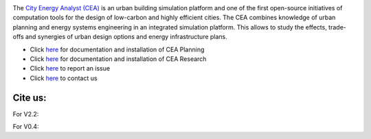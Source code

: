 .. image:: https://static1.squarespace.com/static/587d65bdbebafb893ba24447/t/587d845d29687f2d2febee75/1492591264954/?format=1500w
    :height: 50 px
    :width: 150 px
    :scale: 50 %
    :alt: City Energy Analyst (CEA) logo
    :target: https://www.cityenergyanalyst.com

The  `City Energy Analyst (CEA) <https://www.cityenergyanalyst.com/>`_ is an urban building simulation platform and one
of the first open-source initiatives of computation tools for the design of low-carbon and highly efficient cities.
The CEA combines knowledge of urban planning and energy systems engineering in an integrated simulation platform. This
allows to study the effects, trade-offs and synergies of urban design options and energy infrastructure plans.

* Click `here <https://cityenergyanalyst.com/user-manual>`__  for documentation and installation of CEA Planning

* Click `here <http://city-energy-analyst.readthedocs.io/en/latest/>`__   for documentation and installation of CEA Research

* Click `here <https://github.com/architecture-building-systems/CEAforArcGIS/issues>`__ to report an issue

* Click `here <mailto:cea@arch.ethz.ch>`__ to contact us

Cite us:
--------

For V2.2:    |V2.2|

For V0.4:    |V0.4|



.. |V2.2| image:: https://zenodo.org/badge/DOI/10.5281/zenodo.556165.svg
   :target: https://doi.org/10.5281/zenodo.556165
   
.. |V0.4| image:: https://zenodo.org/badge/DOI/10.5281/zenodo.496194.svg
   :target: https://doi.org/10.5281/zenodo.496194
